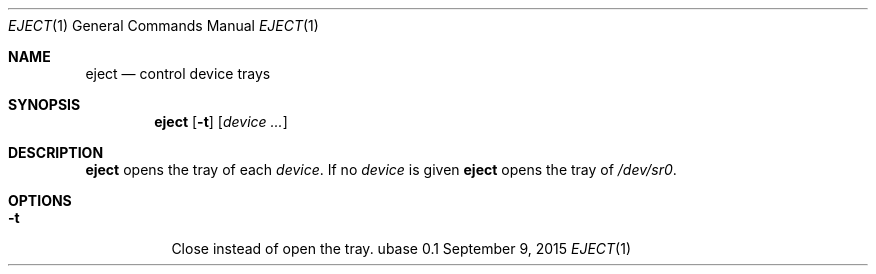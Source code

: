 .Dd September 9, 2015
.Dt EJECT 1
.Os ubase 0.1
.Sh NAME
.Nm eject
.Nd control device trays
.Sh SYNOPSIS
.Nm
.Op Fl t
.Op Ar device ...
.Sh DESCRIPTION
.Nm
opens the tray of each
.Ar device .
If no
.Ar device
is given
.Nm
opens the tray of
.Pa /dev/sr0 .
.Sh OPTIONS
.Bl -tag -width Ds
.It Fl t
Close instead of open the tray.
.El
